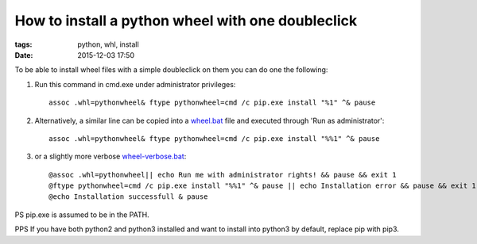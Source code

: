 How to install a python wheel with one doubleclick
##################################################

:tags: python, whl, install
:date: 2015-12-03 17:50


To be able to install wheel files with a simple doubleclick on them you can do one the following:

#. Run this command in cmd.exe under administrator privileges::

       assoc .whl=pythonwheel& ftype pythonwheel=cmd /c pip.exe install "%1" ^& pause

#. Alternatively, a similar line can be copied into a wheel.bat_ file and executed through 'Run as administrator'::

       assoc .whl=pythonwheel& ftype pythonwheel=cmd /c pip.exe install "%%1" ^& pause

#. or a slightly more verbose wheel-verbose.bat_::

        @assoc .whl=pythonwheel|| echo Run me with administrator rights! && pause && exit 1
        @ftype pythonwheel=cmd /c pip.exe install "%%1" ^& pause || echo Installation error && pause && exit 1
        @echo Installation successfull & pause

PS pip.exe is assumed to be in the PATH.

PPS If you have both python2 and python3 installed and want to install into python3 by default, replace pip with pip3.

.. _wheel.bat : http://axil.github.io/wheel.bat
.. _wheel-verbose.bat : http://axil.github.io/wheel-verbose.bat

